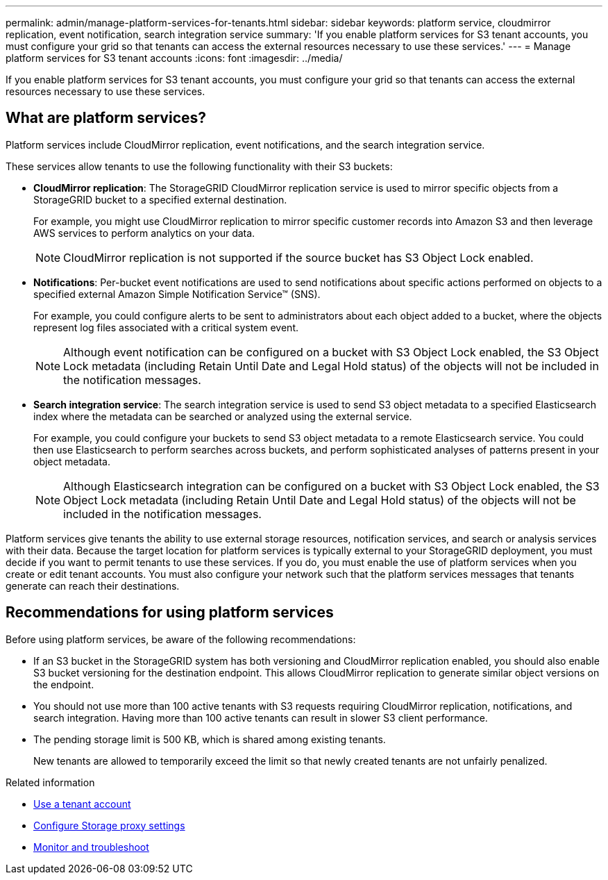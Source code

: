 ---
permalink: admin/manage-platform-services-for-tenants.html
sidebar: sidebar
keywords: platform service, cloudmirror replication, event notification, search integration service
summary: 'If you enable platform services for S3 tenant accounts, you must configure your grid so that tenants can access the external resources necessary to use these services.'
---
= Manage platform services for S3 tenant accounts
:icons: font
:imagesdir: ../media/

[.lead]
If you enable platform services for S3 tenant accounts, you must configure your grid so that tenants can access the external resources necessary to use these services.

== What are platform services?

Platform services include CloudMirror replication, event notifications, and the search integration service.

These services allow tenants to use the following functionality with their S3 buckets:

* *CloudMirror replication*: The StorageGRID CloudMirror replication service is used to mirror specific objects from a StorageGRID bucket to a specified external destination.
+
For example, you might use CloudMirror replication to mirror specific customer records into Amazon S3 and then leverage AWS services to perform analytics on your data.
+
NOTE: CloudMirror replication is not supported if the source bucket has S3 Object Lock enabled.

* *Notifications*: Per-bucket event notifications are used to send notifications about specific actions performed on objects to a specified external Amazon Simple Notification Service™ (SNS).
+
For example, you could configure alerts to be sent to administrators about each object added to a bucket, where the objects represent log files associated with a critical system event.
+
NOTE: Although event notification can be configured on a bucket with S3 Object Lock enabled, the S3 Object Lock metadata (including Retain Until Date and Legal Hold status) of the objects will not be included in the notification messages.

* *Search integration service*: The search integration service is used to send S3 object metadata to a specified Elasticsearch index where the metadata can be searched or analyzed using the external service.
+
For example, you could configure your buckets to send S3 object metadata to a remote Elasticsearch service. You could then use Elasticsearch to perform searches across buckets, and perform sophisticated analyses of patterns present in your object metadata.
+
NOTE: Although Elasticsearch integration can be configured on a bucket with S3 Object Lock enabled, the S3 Object Lock metadata (including Retain Until Date and Legal Hold status) of the objects will not be included in the notification messages.

Platform services give tenants the ability to use external storage resources, notification services, and search or analysis services with their data. Because the target location for platform services is typically external to your StorageGRID deployment, you must decide if you want to permit tenants to use these services. If you do, you must enable the use of platform services when you create or edit tenant accounts. You must also configure your network such that the platform services messages that tenants generate can reach their destinations.

== Recommendations for using platform services

Before using platform services, be aware of the following recommendations:

* If an S3 bucket in the StorageGRID system has both versioning and CloudMirror replication enabled, you should also enable S3 bucket versioning for the destination endpoint. This allows CloudMirror replication to generate similar object versions on the endpoint.
* You should not use more than 100 active tenants with S3 requests requiring CloudMirror replication, notifications, and search integration. Having more than 100 active tenants can result in slower S3 client performance.
* The pending storage limit is 500 KB, which is shared among existing tenants.
+
New tenants are allowed to temporarily exceed the limit so that newly created tenants are not unfairly penalized.

.Related information

* xref:../tenant/index.adoc[Use a tenant account]

* xref:configuring-storage-proxy-settings.adoc[Configure Storage proxy settings]

* xref:../monitor/index.adoc[Monitor and troubleshoot]
